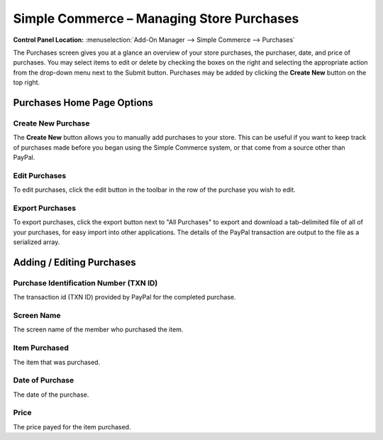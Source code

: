 Simple Commerce – Managing Store Purchases
==========================================

.. rst-class:: cp-path

**Control Panel Location:** :menuselection:`Add-On Manager --> Simple Commerce --> Purchases`

The Purchases screen gives you at a glance an overview of your
store purchases, the purchaser, date, and price of purchases. You may
select items to edit or delete by checking the boxes on the right and
selecting the appropriate action from the drop-down menu next to the
Submit button. Purchases may be added by clicking the **Create New**
button on the top right.

Purchases Home Page Options
---------------------------

Create New Purchase
~~~~~~~~~~~~~~~~~~~

The **Create New** button allows you to manually add purchases to your
store. This can be useful if you want to keep track of purchases made
before you began using the Simple Commerce system, or that come from a
source other than PayPal.

Edit Purchases
~~~~~~~~~~~~~~

To edit purchases, click the edit button in the toolbar in the row of the purchase you wish to edit.

Export Purchases
~~~~~~~~~~~~~~~~

To export purchases, click the export button next to "All Purchases" to export and download a tab-delimited file of all of your purchases, for easy import into other applications. The details of the PayPal transaction are output to the file as a serialized array.

Adding / Editing Purchases
--------------------------

Purchase Identification Number (TXN ID)
~~~~~~~~~~~~~~~~~~~~~~~~~~~~~~~~~~~~~~~

The transaction id (TXN ID) provided by PayPal for the completed
purchase.

Screen Name
~~~~~~~~~~~~~~~~~~~~~~~

The screen name of the member who purchased the item.

Item Purchased
~~~~~~~~~~~~~~

The item that was purchased.

Date of Purchase
~~~~~~~~~~~~~~~~

The date of the purchase.

Price
~~~~~

The price payed for the item purchased.
